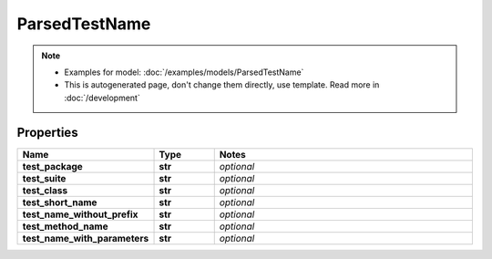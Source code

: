 ParsedTestName
#########

.. note::

  + Examples for model: :doc:`/examples/models/ParsedTestName`
  + This is autogenerated page, don't change them directly, use template. Read more in :doc:`/development`

Properties
----------
.. list-table::
   :widths: 15 15 70
   :header-rows: 1

   * - Name
     - Type
     - Notes
   * - **test_package**
     - **str**
     - `optional` 
   * - **test_suite**
     - **str**
     - `optional` 
   * - **test_class**
     - **str**
     - `optional` 
   * - **test_short_name**
     - **str**
     - `optional` 
   * - **test_name_without_prefix**
     - **str**
     - `optional` 
   * - **test_method_name**
     - **str**
     - `optional` 
   * - **test_name_with_parameters**
     - **str**
     - `optional` 


